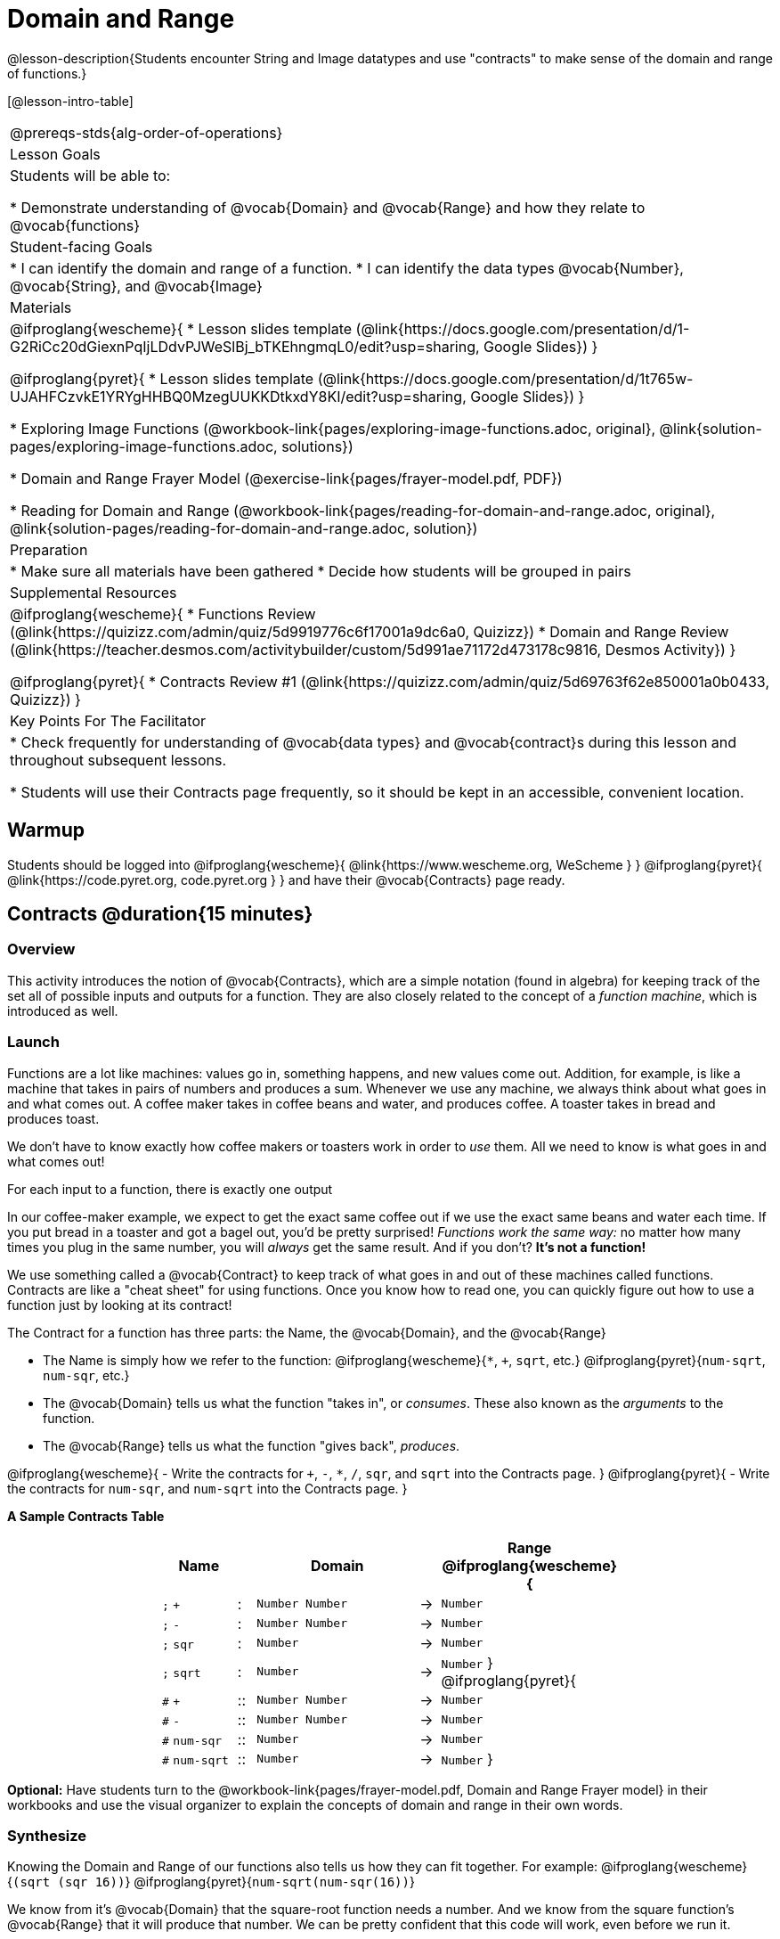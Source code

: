 = Domain and Range

@lesson-description{Students encounter String and Image datatypes and use "contracts" to make sense of the domain and range of functions.}

[@lesson-intro-table]
|===
@prereqs-stds{alg-order-of-operations}
| Lesson Goals
| Students will be able to:

* Demonstrate understanding of @vocab{Domain} and @vocab{Range} and how they relate to @vocab{functions}

| Student-facing Goals
|
* I can identify the domain and range of a function.
* I can identify the data types @vocab{Number}, @vocab{String}, and @vocab{Image}

| Materials
|
@ifproglang{wescheme}{
* Lesson slides template (@link{https://docs.google.com/presentation/d/1-G2RiCc20dGiexnPqIjLDdvPJWeSlBj_bTKEhngmqL0/edit?usp=sharing, Google Slides})
}

@ifproglang{pyret}{
* Lesson slides template (@link{https://docs.google.com/presentation/d/1t765w-UJAHFCzvkE1YRYgHHBQ0MzegUUKKDtkxdY8KI/edit?usp=sharing, Google Slides})
}

* Exploring Image Functions (@workbook-link{pages/exploring-image-functions.adoc, original}, @link{solution-pages/exploring-image-functions.adoc, solutions})

* Domain and Range Frayer Model (@exercise-link{pages/frayer-model.pdf, PDF})

* Reading for Domain and Range (@workbook-link{pages/reading-for-domain-and-range.adoc, original}, @link{solution-pages/reading-for-domain-and-range.adoc, solution})

| Preparation
|
* Make sure all materials have been gathered
* Decide how students will be grouped in pairs

| Supplemental Resources
|
@ifproglang{wescheme}{
* Functions Review (@link{https://quizizz.com/admin/quiz/5d9919776c6f17001a9dc6a0, Quizizz})
* Domain and Range Review (@link{https://teacher.desmos.com/activitybuilder/custom/5d991ae71172d473178c9816, Desmos Activity})
}

@ifproglang{pyret}{
* Contracts Review #1 (@link{https://quizizz.com/admin/quiz/5d69763f62e850001a0b0433, Quizizz})
}

| Key Points For The Facilitator
|
* Check frequently for understanding of @vocab{data types} and @vocab{contract}s during this lesson and throughout subsequent lessons.

* Students will use their Contracts page frequently, so it should be kept in an accessible, convenient location.
|===

== Warmup

Students should be logged into
@ifproglang{wescheme}{ @link{https://www.wescheme.org, WeScheme     } }
@ifproglang{pyret}{    @link{https://code.pyret.org, code.pyret.org } }
and have their @vocab{Contracts} page ready.

== Contracts @duration{15 minutes}

=== Overview
This activity introduces the notion of @vocab{Contracts}, which are a simple notation (found in algebra) for keeping track of the set all of possible inputs and outputs for a function. They are also closely related to the concept of a _function machine_, which is introduced as well.

=== Launch
Functions are a lot like machines: values go in, something happens, and new values come out. Addition, for example, is like a machine that takes in pairs of numbers and produces a sum. Whenever we use any machine, we always think about what goes in and what comes out. A coffee maker takes in coffee beans and water, and produces coffee. A toaster takes in bread and produces toast.

We don't have to know exactly how coffee makers or toasters work in order to _use_ them. All we need to know is what goes in and what comes out!

[.lesson-point]
For each input to a function, there is exactly one output

In our coffee-maker example, we expect to get the exact same coffee out if we use the exact same beans and water each time. If you put bread in a toaster and got a bagel out, you'd be pretty surprised! __Functions work the same way:__  no matter how many times you plug in the same number, you will _always_ get the same result. And if you don't? *It's not a function!*


We use something called a @vocab{Contract} to keep track of what goes in and out of these machines called functions. Contracts are like a "cheat sheet" for using functions. Once you know how to read one, you can quickly figure out how to use a function just by looking at its contract!

[.lesson-point]
The Contract for a function has three parts: the Name, the @vocab{Domain}, and the @vocab{Range}

- The Name is simply how we refer to the function: 
@ifproglang{wescheme}{`*`, `+`, `sqrt`, etc.}
@ifproglang{pyret}{`num-sqrt`, `num-sqr`, etc.}
- The @vocab{Domain} tells us what the function "takes in", or _consumes_. These also known as the _arguments_ to the function.
- The @vocab{Range} tells us what the function "gives back", _produces_.

[.lesson-instruction]
@ifproglang{wescheme}{
- Write the contracts for `+`, `-`, `*`, `/`, `sqr`, and `sqrt` into the Contracts page.
}
@ifproglang{pyret}{
- Write the contracts for `num-sqr`, and `num-sqrt` into the Contracts page.
}

[.text-center]
*A Sample Contracts Table*

++++
<style>
.inlineContractTable {width: 60%; margin: auto;}
.inlineContractTable tbody .tableblock{ padding: 0px; margin: 0px; }
</style>
++++

[.inlineContractTable, cols="4,1,10,1,2", options="header", grid="rows"]
|===
| Name 			|	| Domain				|		| Range
@ifproglang{wescheme}{
|`;` `+`		| :	| `Number Number` 		|	->	| `Number`
|`;` `-` 		| :	| `Number Number` 		|	->	| `Number`
|`;` `sqr`		| :	| `Number`  			|	->	| `Number`
|`;` `sqrt`		| :	| `Number` 				|	->	| `Number`
}
@ifproglang{pyret}{
|`#` `+`		| ::| `Number Number` 		|	->	| `Number`
|`#` `-` 		| ::| `Number Number` 		|	->	| `Number`
|`#` `num-sqr`	| ::| `Number`  			|	->	| `Number`
|`#` `num-sqrt`	| ::| `Number` 				|	->	| `Number`
}
|===

[.lesson-instruction]
*Optional:* Have students turn to the @workbook-link{pages/frayer-model.pdf, Domain and Range Frayer model} in their workbooks and use the visual organizer to explain the concepts of domain and range in their own words.

=== Synthesize
Knowing the Domain and Range of our functions also tells us how they can fit together. For example:
@ifproglang{wescheme}{`(sqrt (sqr 16))`}
@ifproglang{pyret}{`num-sqrt(num-sqr(16))`}

We know from it's @vocab{Domain} that the square-root function needs a number. And we know from the square function's @vocab{Range} that it will produce that number. We can be pretty confident that this code will work, even before we run it.

== Exploring Image Functions @duration{25 minutes}

=== Overview
Students explore functions that go beyond numbers, producing all sorts of simple geometric shapes and images in the process. Making images is highly motivating, and encourages students to get better at both reading error messages and persisting in catching bugs.

=== Launch
Students have already seen Number values like Integers, Decimals and Fractions, but computer programs can work with a much larger set of data types. Show students String values, by having them typing various things in quotation marks:

- `"hello"`
- `"many words, one string"`
- `"42"`
- `"1/3"`
- Something students come up with on their own...

[.lesson-point]
A String is anything in quotation marks. _Anything_.
String values evaluate to themselves, the same way Numbers do.

Here are two Circles of Evaluation. One of them is familiar, but the other very different from what students have seen before. Have them identify what looks strange about that circle.

[cols="1,1", grid="none", frame="none"]
|===
| @span{.right}{@show{(sexp->coe `(* 10 -4))}}
|@show{(sexp->coe `(star 50 "solid" "blue"))}
|===

Possible responses:

- We've never seen the function `star` before
- We've never seen Strings used in a Circle of Evaluation before
- We've never seen a function take in three inputs
- We've never seen a function take in a mix of Numbers and Strings

Have students see if they can figure out the Name and @vocab{Domain} for the function in the second Circle. This is a chance to look for and make use of structure in deciphering a novel expression.

- We know the name of the function is `star`, because that's what is at the top of the circle
- We know it has three things in its Domain
- We know the Domain consists of a Number and two Strings

But what about the @vocab{Range}? Have students share some guesses, and then convert the Circle to code and try it out!

- What happened?
- What does the `50` mean to the computer? Try replacing it with different values, and see what you get.
- What does the `"solid"` mean to the computer? Try replacing it with different values, and see what you get.
- What does the `"blue"` mean to the computer? Try replacing it with different values, and see what you get.

[.strategy-box, cols="1", grid="none", stripes="none"]
|===
|
@span{.title}{Error Messages}

The error messages in this environment are _designed_ to be as student-friendly as possible. Encourage students to read these messages aloud to one another, and ask them what they think the error message _means_. By explicitly drawing their attention to errors, you will be setting them up to be more independent in the next activity!
|===

Suppose we had never seen `star` before. How could we figure out how to use it?

- Have students type `star` into the Interactions Area and hit "Enter". What did they get back? What do they think it means? _Students learn that there is a function called_ `star`.

- If it's a function, we know that it will need an open parentheses and at least one input. Have students try
@ifproglang{wescheme}{
`(star 50)`
}
@ifproglang{pyret}{
`star(50)`
}

- What error did we get? What _hint_ does it give us about how to use this function?

=== Investigate
[.lesson-instruction]
- Have students turn to @workbook-link{pages/exploring-image-functions.adoc, "Exploring Image Functions"}.
- Have students open a new program file and name it "Exploring Images".
@ifproglang{pyret}{
- On Line 1 of the @vocab{Definitions area} (left side), type the words *include image* and press "Run". (This loads the *image* library.)
}

Give students time to investigate image functions and see how many they can discover, using the Contracts page to organize their findings.

[.strategy-box, cols="1", grid="none", stripes="none"]
|===
|
@span{.title}{Strategies for English Language Learners}

MLR 2 - Collect and Display: As students explore, walk the room and record student language relating to functions, domain, range, contracts, or what they perceive from @vocab{error messages}.  This output can be used for a concept map, which can be updated and built upon, bridging student language with disciplinary language while increasing sense-making.
|===

=== Synthesize
- *What image functions did you and your partner discover?*
``rectangle``, `triangle`, `ellipse`, `circle`, etc.
- *How did you decide what to try?*
- *What error messages did you see?*
_Input mismatches, missing parentheses, etc._
- *How did you figure out what to do after seeing an error message?*
_Read the error message, think about what the computer is trying to tell us, etc._

== Making Sense of Contracts @duration{10 minutes}

=== Overview
This activity digs deeper into Contracts, and has students create their own Contracts trackers to take ownership of the concept and create an artifact they can refer back to.

=== Launch

- `star` has three elements in its Domain: A Number, a String, and another String.  What do these elements represent?
_The Number is the radius, the first String is the style (either `outline` or `solid`), the second String is the color._

- *What happens if I don't give it those things?*
_We won't get the star we want, we'll probably get an error!_

- *If I give `star` what it needs, what do I get in return?*
_An Image of the star that matches the arguments_

- *`square` has the same Domain as `star`.  What do the arguments in `square` represent?*
_length, style, color_

- *Can different functions have the same Domain?  The same Range?  Are they still different functions?*
_Yes, yes, and yes!_

- *Can we up with an example of two math functions that have the same Domain and Range?*

[.lesson-point]
When the input matches what the function consumes, the function produces the output we expect.

*Where else have you heard the word "contract"?  How can you connect that meaning to contracts in programming?*

_An actor signs a contract agreeing to perform in a film in exchange for compensation, a contractor makes an agreement with a homeowner to build or repair something in a set amount of time for compensation, or a parent agrees to pizza for dinner in exchange for the child completing their chores. Similarly, a contract in programming is an *agreement* between what the function is given and what it produces._

@ifproglang{wescheme}{
- *What does the contract for `star` look like?*
`star : Number String String -> Image`
}
@ifproglang{pyret}{
- *What does the contract for `star` look like?*
`star {two-colons} Number, String, String -> Image`
}

=== Investigate
[.lesson-instruction]
- Students complete @workbook-link{pages/reading-for-domain-and-range.adoc, "Domain and Range - Practice"} with their partner.

[.lesson-instruction]
Students create a visual "Contracts page" either digitally or physically.  Ask students to think about how they visualize contracts in their own minds and how they could use that imagery to explain functions and their contracts to others.


== Additional Exercises:

@ifproglang{wescheme}{

- @link{https://quizizz.com/admin/quiz/5cdcb3907f8c98001a203c1b, Bootstrap:Algebra - Contracts, Domain/Range, Data Types, & Functions } (Quizizz)

- @link{https://teacher.desmos.com/activitybuilder/custom/5cdcb288f41b366950eba1e1, Bootstrap:Algebra - Data Types & Circles of Evaluation} (Desmos Activity)

- @link{https://teacher.desmos.com/activitybuilder/custom/5cdcb3f555e3fb606a1f1ba2, Bootstrap:Algebra - Data Types, Circles of Evaluation, and Contracts} (Desmos Activity)

- Converting Circles of Evaluation to Code (1)
(@exercise-link{pages/many-types-coe-to-code1.adoc, original} ,
@exercise-link{solution-pages/many-types-coe-to-code1.adoc, answers})

- Converting Circles of Evaluation to Code (2)
(@exercise-link{pages/many-types-coe-to-code2.adoc, original} ,
@exercise-link{solution-pages/many-types-coe-to-code2.adoc, answers})

- Identifying Parts of Expressions (1)
(@exercise-link{pages/id-expr-pieces1.adoc, original} ,
@exercise-link{solution-pages/id-expr-pieces1.adoc, answers})

- Identifying Parts of Expressions (2)
(@exercise-link{pages/id-expr-pieces2.adoc, original} ,
@exercise-link{solution-pages/id-expr-pieces2.adoc, answers})

- Matching Expressions & Contracts
(@exercise-link{pages/match-contracts-exprs1.adoc, original} ,
@exercise-link{solution-pages/match-contracts-exprs1.adoc, answers})
}
